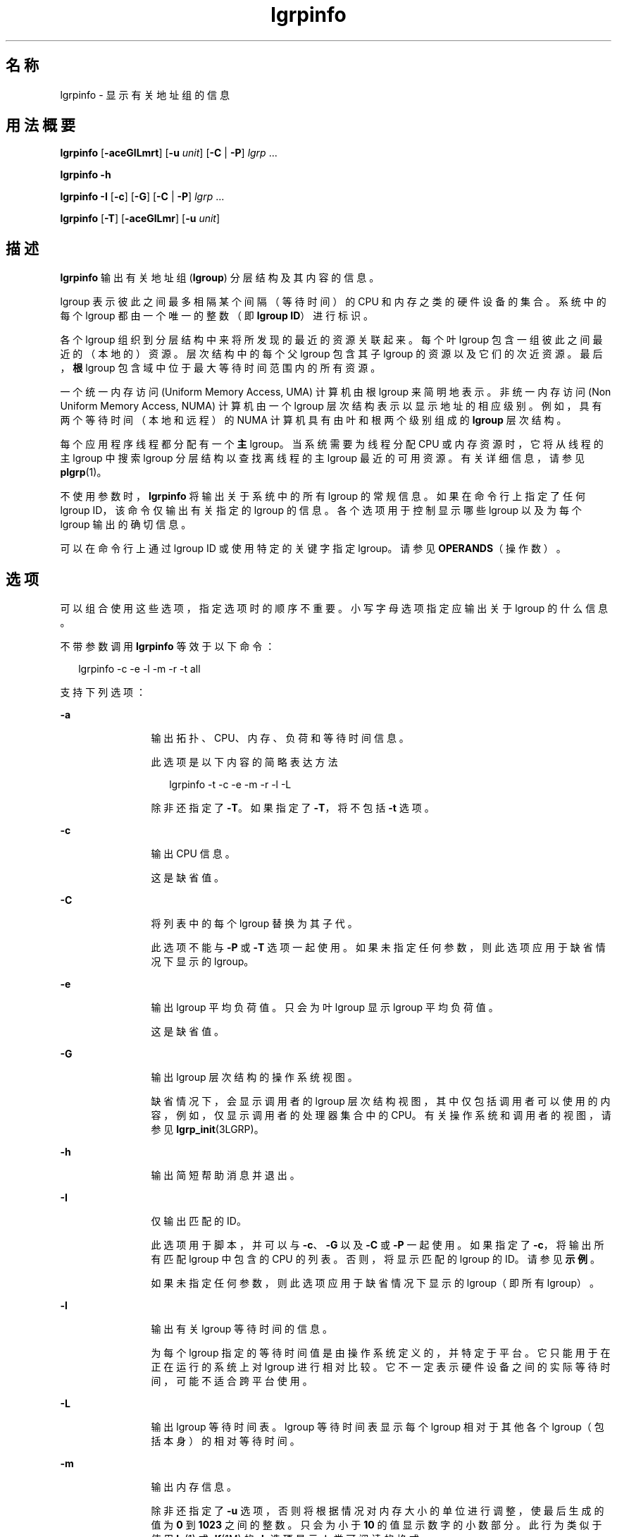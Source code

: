 '\" te
.\" 版权所有 (c) 2006，Oracle 和/或其附属公司。保留所有权利。
.TH lgrpinfo 1 "2006 年 9 月 11 日" "SunOS 5.11" "用户命令"
.SH 名称
lgrpinfo \- 显示有关地址组的信息
.SH 用法概要
.LP
.nf
\fBlgrpinfo\fR [\fB-aceGlLmrt\fR] [\fB-u \fR\fIunit\fR] [\fB-C\fR | \fB-P\fR] \fIlgrp\fR ...
.fi

.LP
.nf
\fBlgrpinfo\fR \fB-h\fR
.fi

.LP
.nf
\fBlgrpinfo\fR \fB-I\fR [\fB-c\fR] [\fB-G\fR] [\fB-C\fR | \fB-P\fR] \fIlgrp\fR ...
.fi

.LP
.nf
\fBlgrpinfo\fR [\fB-T\fR] [\fB-aceGlLmr\fR] [\fB-u \fR\fIunit\fR]
.fi

.SH 描述
.sp
.LP
\fBlgrpinfo\fR 输出有关地址组 (\fBlgroup\fR) 分层结构及其内容的信息。
.sp
.LP
lgroup 表示彼此之间最多相隔某个间隔（等待时间）的 CPU 和内存之类的硬件设备的集合。系统中的每个 lgroup 都由一个唯一的整数（即 \fBlgroup ID\fR）进行标识。
.sp
.LP
各个 lgroup 组织到分层结构中来将所发现的最近的资源关联起来。每个叶 lgroup 包含一组彼此之间最近的（本地的）资源。层次结构中的每个父 lgroup 包含其子 lgroup 的资源以及它们的次近资源。最后，\fB根\fR lgroup 包含域中位于最大等待时间范围内的所有资源。
.sp
.LP
一个统一内存访问 (Uniform Memory Access, UMA) 计算机由根 lgroup 来简明地表示。非统一内存访问 (Non Uniform Memory Access, NUMA) 计算机由一个 lgroup 层次结构表示以显示地址的相应级别。例如，具有两个等待时间（本地和远程）的 NUMA 计算机具有由叶和根两个级别组成的 \fBlgroup\fR 层次结构。
.sp
.LP
每个应用程序线程都分配有一个\fB主\fR lgroup。当系统需要为线程分配 CPU 或内存资源时，它将从线程的主 lgroup 中搜索 lgroup 分层结构以查找离线程的主 lgroup 最近的可用资源。有关详细信息，请参见 \fBplgrp\fR(1)。
.sp
.LP
不使用参数时，\fBlgrpinfo\fR 将输出关于系统中的所有 lgroup 的常规信息。如果在命令行上指定了任何 lgroup ID，该命令仅输出有关指定的 lgroup 的信息。各个选项用于控制显示哪些 lgroup 以及为每个 lgroup 输出的确切信息。
.sp
.LP
可以在命令行上通过 lgroup ID 或使用特定的关键字指定 lgroup。请参见 \fBOPERANDS\fR（操作数）。
.SH 选项
.sp
.LP
可以组合使用这些选项，指定选项时的顺序不重要。小写字母选项指定应输出关于 lgroup 的什么信息。 
.sp
.LP
不带参数调用 \fBlgrpinfo\fR 等效于以下命令：
.sp
.in +2
.nf
lgrpinfo -c -e -l -m -r -t all
.fi
.in -2
.sp

.sp
.LP
支持下列选项：
.sp
.ne 2
.mk
.na
\fB\fB-a\fR\fR
.ad
.RS 12n
.rt  
输出拓扑、CPU、内存、负荷和等待时间信息。 
.sp
此选项是以下内容的简略表达方法 
.sp
.in +2
.nf
lgrpinfo -t -c -e -m -r -l -L
.fi
.in -2
.sp

除非还指定了 \fB-T\fR。如果指定了 \fB-T\fR，将不包括 \fB-t\fR 选项。 
.RE

.sp
.ne 2
.mk
.na
\fB\fB-c\fR\fR
.ad
.RS 12n
.rt  
输出 CPU 信息。 
.sp
这是缺省值。
.RE

.sp
.ne 2
.mk
.na
\fB\fB-C\fR\fR
.ad
.RS 12n
.rt  
将列表中的每个 lgroup 替换为其子代。
.sp
此选项不能与 \fB-P\fR 或 \fB-T\fR 选项一起使用。如果未指定任何参数，则此选项应用于缺省情况下显示的 lgroup。
.RE

.sp
.ne 2
.mk
.na
\fB\fB-e\fR\fR
.ad
.RS 12n
.rt  
输出 lgroup 平均负荷值。只会为叶 lgroup 显示 lgroup 平均负荷值。
.sp
这是缺省值。 
.RE

.sp
.ne 2
.mk
.na
\fB\fB-G\fR\fR
.ad
.RS 12n
.rt  
输出 lgroup 层次结构的操作系统视图。 
.sp
缺省情况下，会显示调用者的 lgroup 层次结构视图，其中仅包括调用者可以使用的内容，例如，仅显示调用者的处理器集合中的 CPU。有关操作系统和调用者的视图，请参见 \fBlgrp_init\fR(3LGRP)。
.RE

.sp
.ne 2
.mk
.na
\fB\fB-h\fR\fR
.ad
.RS 12n
.rt  
输出简短帮助消息并退出。
.RE

.sp
.ne 2
.mk
.na
\fB\fB-I\fR\fR
.ad
.RS 12n
.rt  
仅输出匹配的 ID。 
.sp
此选项用于脚本，并可以与 \fB-c\fR、\fB-G\fR 以及 \fB-C\fR 或 \fB-P\fR 一起使用。如果指定了 \fB-c\fR，将输出所有匹配 lgroup 中包含的 CPU 的列表。否则，将显示匹配的 lgroup 的 ID。请参见\fB示例\fR。
.sp
如果未指定任何参数，则此选项应用于缺省情况下显示的 lgroup（即所有 lgroup）。
.RE

.sp
.ne 2
.mk
.na
\fB\fB-l\fR\fR
.ad
.RS 12n
.rt  
输出有关 lgroup 等待时间的信息。 
.sp
为每个 lgroup 指定的等待时间值是由操作系统定义的，并特定于平台。它只能用于在正在运行的系统上对 lgroup 进行相对比较。它不一定表示硬件设备之间的实际等待时间，可能不适合跨平台使用。
.RE

.sp
.ne 2
.mk
.na
\fB\fB-L\fR\fR
.ad
.RS 12n
.rt  
输出 lgroup 等待时间表。lgroup 等待时间表显示每个 lgroup 相对于其他各个 lgroup（包括本身）的相对等待时间。
.RE

.sp
.ne 2
.mk
.na
\fB\fB-m\fR\fR
.ad
.RS 12n
.rt  
输出内存信息。 
.sp
除非还指定了 \fB-u\fR 选项，否则将根据情况对内存大小的单位进行调整，使最后生成的值为 \fB0\fR 到 \fB1023\fR 之间的整数。只会为小于 \fB10\fR 的值显示数字的小数部分。此行为类似于使用 \fBls\fR(1) 或 \fBdf\fR(1M) 的 \fB-h\fR 选项显示人类可阅读的格式。
.sp
这是缺省值。
.RE

.sp
.ne 2
.mk
.na
\fB\fB-P\fR\fR
.ad
.RS 12n
.rt  
将列表中的每个 lgroup 替换为其父代。 
.sp
此选项无法与 \fB-C\fR 或 \fB-T\fR 选项一起使用。如果未指定任何参数，则此选项应用于缺省情况下显示的 lgroup（即所有 lgroup）。 
.RE

.sp
.ne 2
.mk
.na
\fB\fB-r\fR\fR
.ad
.RS 12n
.rt  
输出有关 lgroup 资源的信息。 
.sp
资源由一组 lgroup 来表示，其中每个成员 lgroup 直接包含 CPU 和内存资源。如果还指定了 \fB-T\fR，则只会显示有关中间 lgroup 的资源的信息。 
.RE

.sp
.ne 2
.mk
.na
\fB\fB-t\fR\fR
.ad
.RS 12n
.rt  
输出有关 lgroup 拓扑的信息。
.sp
这是缺省值。
.RE

.sp
.ne 2
.mk
.na
\fB\fB-T\fR\fR
.ad
.RS 12n
.rt  
以图形方式将系统的 lgroup 拓扑输出为树的形式。此选项只能与 \fB-a\fR、\fB-c\fR、\fB-e\fR、\fB-G\fR、\fB-l\fR、\fB-L\fR、\fB-m\fR、\fB-r\fR 和 \fB-u\fR 选项一起使用。当与 \fB-r\fR 一起使用时，它只会输出中间 lgroup 的 lgroup 资源。当 \fB-T\fR 与 \fB-a\fR 一起使用时，\fB-t\fR 选项会被忽略。不会输出\fB根\fR lgroup 的任何信息，除非它是唯一的 lgroup。
.RE

.sp
.ne 2
.mk
.na
\fB\fB-u\fR \fIunits\fR\fR
.ad
.RS 12n
.rt  
指定内存单位。单位应该为 b、k、m、g、t、p 或 e，分别表示字节、千字节、兆字节、千兆字节、兆兆字节、千兆兆字节、艾字节。只会为小于 10 的值显示数字的小数部分。此行为类似于使用 \fBls\fR(1) 或 \fBdf\fR(1M) 的 \fB-h\fR 选项显示人类可阅读的格式。
.RE

.SH 操作数
.sp
.LP
支持下列操作数：
.sp
.ne 2
.mk
.na
\fB\fIlgrp\fR\fR
.ad
.RS 8n
.rt  
可以在命令行上通过 lgroup ID 或使用以下关键字之一来指定 lgroup：
.sp
.ne 2
.mk
.na
\fBall\fR
.ad
.RS 16n
.rt  
所有 lgroup。
.sp
这是缺省值。
.RE

.sp
.ne 2
.mk
.na
\fBintermediate\fR
.ad
.RS 16n
.rt  
所有中间 lgroup。中间 lgroup 是具有父代和子代的 lgroup。
.RE

.sp
.ne 2
.mk
.na
\fBleaves\fR
.ad
.RS 16n
.rt  
所有叶 lgroup。叶 lgroup 是在 lgroup 层次结构中没有子代的 lgroup。
.RE

.sp
.ne 2
.mk
.na
\fB根\fR
.ad
.RS 16n
.rt  
根 lgroup。根 lgroup 包含域中位于最大等待时间范围内的所有资源，且没有父 lgroup。
.RE

.RE

.sp
.LP
如果指定的 lgroup 无效，lgrpinfo 命令将在标准错误上输出一条显示有无效 ID 的消息，然后继续处理命令行中指定的其他 lgroup。如果指定的所有 lgroup 均无效，\fBlgrpinfo\fR 将退出且退出状态为 \fB2\fR。
.SH 示例
.LP
\fB示例 1 \fR输出有关 lgroup 的信息
.sp
.LP
以下示例输出关于系统中的 lgroup 的常规信息。 

.sp
.LP
在此示例中，系统为具有两个节点的 2 CPU AMD Opteron 计算机，每个节点具有一个 CPU 和 2 千兆字节的内存。每个节点由一个叶 lgroup 来表示。根 lgroup 包含计算机中的所有资源：

.sp
.in +2
.nf
$ lgrpinfo
  lgroup 0 (root):
          Children: 1 2
          CPUs: 0 1
          Memory: installed 4.0G, allocated 2.2G, free 1.8G
          Lgroup resources: 1 2 (CPU); 1 2 (memory)
          Latency: 83
  lgroup 1 (leaf):
          Children: none, Parent: 0
          CPU: 0
          Memory: installed 2.0G, allocated 1.2G, free 788M
          Lgroup resources: 1 (CPU); 1 (memory)
          Load: 0.793
          Latency: 56
  lgroup 2 (leaf):
          Children: none, Parent: 0
          CPU: 1
          Memory: installed 2.0G, allocated 1017M, free 1.0G
          Lgroup resources: 2 (CPU); 2 (memory)
          Load: 0.817
          Latency: 56
.fi
.in -2
.sp

.LP
\fB示例 2 \fR输出 lgroup 拓扑
.sp
.LP
以下示例输出了 4 CPU AMD Opteron 计算机上的 lgroup 拓扑树：

.sp
.in +2
.nf
$ lgrpinfo -T
  0
  |-- 5
  |   `-- 1
  |-- 6
  |   `-- 2
  |-- 7
  |   `-- 3
  `-- 8
      `-- 4
.fi
.in -2
.sp

.LP
\fB示例 3 \fR输出 lgroup 拓扑
.sp
.LP
以下示例输出了 2 CPU AMD Opteron 计算机上的 lgroup 拓扑树、资源、内存和 CPU 信息：

.sp
.in +2
.nf
$ lgrpinfo -Ta
  0
  |-- 1
  |   CPU: 0
  |   Memory: installed 2.0G, allocated 1.2G, free 790M
  |   Load: 0.274
  |   Latency: 56
  `-- 2
      CPU: 1
      Memory: installed 2.0G, allocated 1019M, free 1.0G
      Load: 0.937
      Latency: 56

Lgroup latencies:

------------
    |  0  1  2
  ------------
  0 | 83 83 83
  1 | 83 56 83
  2 | 83 83 56
  ------------
.fi
.in -2
.sp

.LP
\fB示例 4 \fR输出 lgroup ID
.sp
.LP
以下示例输出了根 lgroup 的子代的 lgroup ID： 

.sp
.in +2
.nf
$ lgrpinfo -I -C root
  1 2
.fi
.in -2
.sp

.LP
\fB示例 5 \fR输出 CPU ID
.sp
.LP
以下示例输出了 lgroup 1 中的所有 CPU 的 CPU ID：

.sp
.in +2
.nf
$ lgrpinfo -c -I 1
  0
.fi
.in -2
.sp

.LP
\fB示例 6 \fR输出有关 lgroup 等待时间的信息
.sp
.LP
以下示例输出了有关 lgroup 等待时间的信息： 

.sp
.in +2
.nf
 $ lgrpinfo -l
  lgroup 0 (root):
          Latency: 83
  lgroup 1 (leaf):
          Latency: 56
  lgroup 2 (leaf):
          Latency: 5
.fi
.in -2
.sp

.SH 退出状态
.sp
.LP
将返回以下退出值：
.sp
.ne 2
.mk
.na
\fB\fB0\fR\fR
.ad
.RS 5n
.rt  
成功完成。
.RE

.sp
.ne 2
.mk
.na
\fB\fB1\fR\fR
.ad
.RS 5n
.rt  
无法从系统获取 lgroup 信息。
.RE

.sp
.ne 2
.mk
.na
\fB\fB2\fR\fR
.ad
.RS 5n
.rt  
指定的所有 lgroup 均无效。
.RE

.sp
.ne 2
.mk
.na
\fB\fB3\fR\fR
.ad
.RS 5n
.rt  
语法无效。
.RE

.SH 属性
.sp
.LP
有关下列属性的描述，请参见 \fBattributes\fR(5)：
.sp

.sp
.TS
tab() box;
cw(2.75i) |cw(2.75i) 
lw(2.75i) |lw(2.75i) 
.
属性类型属性值
_
可用性system/core-os
_
接口稳定性请参见下文。
.TE

.sp
.LP
人类可读的输出是 "Uncommitted"（未确定）。
.SH 另请参见
.sp
.LP
\fBls\fR(1)、\fBplgrp\fR(1)、\fBpmap\fR(1)、\fBproc\fR(1)、\fBps\fR(1)、\fBdf\fR(1M)、\fBprstat\fR(1M)、\fBlgrp_init\fR(3LGRP)、\fBliblgrp\fR(3LIB)、\fBproc\fR(4)、\fBattributes\fR(5)
